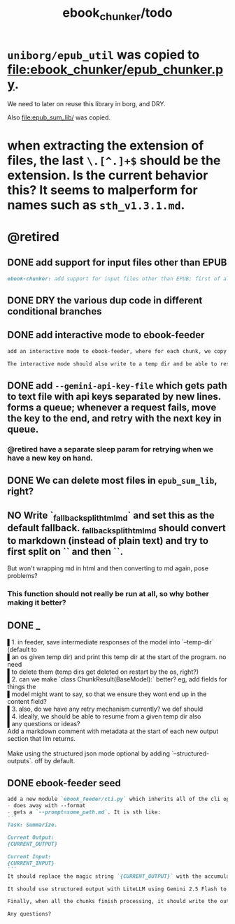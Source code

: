 #+TITLE: ebook_chunker/todo

* =uniborg/epub_util= was copied to [[file:ebook_chunker/epub_chunker.py]].
We need to later on reuse this library in borg, and DRY.

Also [[file:epub_sum_lib/]] was copied.

* when extracting the extension of files, the last =\.[^.]+$= should be the extension. Is the current behavior this? It seems to malperform for names such as =sth_v1.3.1.md=.

* @retired
:PROPERTIES:
:visibility: folded
:END:
** DONE add support for input files other than EPUB
#+BEGIN_SRC markdown
ebook-chunker: add support for input files other than EPUB; first of all, allow supplying multiple files instead of a single epub file. Add `--file-boundary=(none|soft|hard)` for chunking purposes. None just concats with no added boundary, soft adds soft section breaks (like we do for epub sections), and hard always ends a chunk at file boundary (even when lower than the min chunk size). For supporting the different file formats, I think the easiest is to standardize the current epub code on html inputs, and convert other formats to html using pandoc first? What do you think?
#+END_SRC

** DONE DRY the various dup code in different conditional branches

** DONE add interactive mode to ebook-feeder
#+BEGIN_SRC markdown
add an interactive mode to ebook-feeder, where for each chunk, we copy the current  prompt to the clipboard (at the start of this chunk's turn and when the user  presses 'y'), and read the llm's answer from the clipboard when the user presses  enter. (check if the answer is the same as the prompt to avoid a common user  error). do you understand the requirements clearly?

The interactive mode should also write to a temp dir and be able to resume from  one, just like the normal mode.
#+END_SRC

** DONE add =--gemini-api-key-file= which gets path to text file with api keys separated by new lines. forms a queue; whenever a request fails, move the key to the end, and retry with the next key in queue.
*** @retired have a separate sleep param for retrying when we have a new key on hand.

** DONE We can delete most files in =epub_sum_lib=, right?

** NO Write `_fallback_split_html_md` and set this as the default fallback. _fallback_split_html_md should convert to markdown (instead of plain text) and try to first split on `\n\n` and then `\n`.
But won't wrapping md in html and then converting to md again, pose problems?

*** This function should not really be run at all, so why bother making it better?


** DONE _
#+begin_verse
▌1. in feeder, save intermediate responses of the model into `--temp-dir` (default to
▌an os given temp dir) and print this temp dir at the start of the program. no need
▌to delete them (temp dirs get deleted on restart by the os, right?)
▌2. can we make `class ChunkResult(BaseModel):` better? eg, add fields for things the
▌model might want to say, so that we ensure they wont end up in the content field?
▌3. also, do we have any retry mechanism currently? we def should
▌4. ideally, we should be able to resume from a given temp dir also
▌any questions or ideas?
#+end_verse

#+begin_verse
Add a markdown comment with metadata at the start of each new output section that llm returns.

Make using the structured json mode optional by adding `--structured-outputs`. off by default.
#+end_verse

** DONE ebook-feeder seed
#+BEGIN_SRC markdown
add a new module `ebook_feeder/cli.py` which inherits all of the cli options of `ebook_chunker/cli.py` (to DRY), but:
- does away with --format
- gets a `--prompt=some_path.md`. It is sth like:
```
Task: Summarize.

Current Output:
{CURRENT_OUTPUT}

Current Input:
{CURRENT_INPUT}
```
It should replace the magic string `{CURRENT_OUTPUT}` with the accumulated output thus far, and the magic string `{CURRENT_INPUT}` with the next chunk about to be processed. (Use constants for all magic strings.)

It should use structured output with LiteLLM using Gemini 2.5 Flash to get the output for the current input (and avoid getting the accumulated output again). We then manually concate the new output to the accumulated output.

Finally, when all the chunks finish processing, it should write the output to `-o,--out`. `--out`' format is always md.

Any questions?
#+END_SRC

